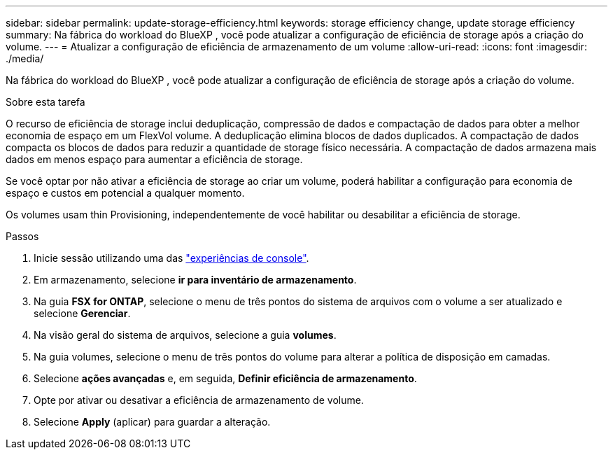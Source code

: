 ---
sidebar: sidebar 
permalink: update-storage-efficiency.html 
keywords: storage efficiency change, update storage efficiency 
summary: Na fábrica do workload do BlueXP , você pode atualizar a configuração de eficiência de storage após a criação do volume. 
---
= Atualizar a configuração de eficiência de armazenamento de um volume
:allow-uri-read: 
:icons: font
:imagesdir: ./media/


[role="lead"]
Na fábrica do workload do BlueXP , você pode atualizar a configuração de eficiência de storage após a criação do volume.

.Sobre esta tarefa
O recurso de eficiência de storage inclui deduplicação, compressão de dados e compactação de dados para obter a melhor economia de espaço em um FlexVol volume. A deduplicação elimina blocos de dados duplicados. A compactação de dados compacta os blocos de dados para reduzir a quantidade de storage físico necessária. A compactação de dados armazena mais dados em menos espaço para aumentar a eficiência de storage.

Se você optar por não ativar a eficiência de storage ao criar um volume, poderá habilitar a configuração para economia de espaço e custos em potencial a qualquer momento.

Os volumes usam thin Provisioning, independentemente de você habilitar ou desabilitar a eficiência de storage.

.Passos
. Inicie sessão utilizando uma das link:https://docs.netapp.com/us-en/workload-setup-admin/console-experiences.html["experiências de console"^].
. Em armazenamento, selecione *ir para inventário de armazenamento*.
. Na guia *FSX for ONTAP*, selecione o menu de três pontos do sistema de arquivos com o volume a ser atualizado e selecione *Gerenciar*.
. Na visão geral do sistema de arquivos, selecione a guia *volumes*.
. Na guia volumes, selecione o menu de três pontos do volume para alterar a política de disposição em camadas.
. Selecione *ações avançadas* e, em seguida, *Definir eficiência de armazenamento*.
. Opte por ativar ou desativar a eficiência de armazenamento de volume.
. Selecione *Apply* (aplicar) para guardar a alteração.

